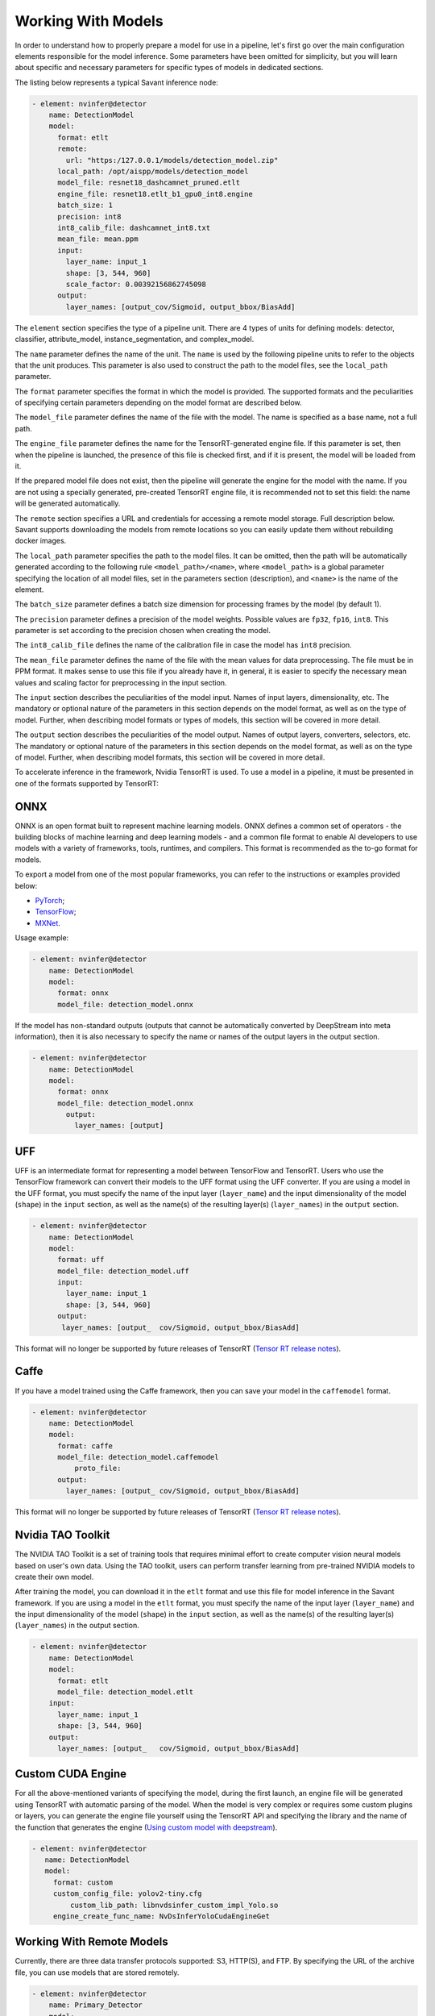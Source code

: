 Working With Models
===================

In order to understand how to properly prepare a model for use in a pipeline, let's first go over the main configuration elements responsible for the model inference. Some parameters have been omitted for simplicity, but you will learn about specific and necessary parameters for specific types of models in dedicated sections.

The listing below represents a typical Savant inference node:

.. code-block:: yaml

    - element: nvinfer@detector
        name: DetectionModel
        model:
          format: etlt
          remote:
            url: "https:/127.0.0.1/models/detection_model.zip"
          local_path: /opt/aispp/models/detection_model
          model_file: resnet18_dashcamnet_pruned.etlt
          engine_file: resnet18.etlt_b1_gpu0_int8.engine
          batch_size: 1
          precision: int8
          int8_calib_file: dashcamnet_int8.txt
          mean_file: mean.ppm
          input:
            layer_name: input_1
            shape: [3, 544, 960]
            scale_factor: 0.00392156862745098
          output:
            layer_names: [output_cov/Sigmoid, output_bbox/BiasAdd]

The ``element`` section specifies the type of a pipeline unit. There are 4 types of units for defining models: detector, classifier, attribute_model, instance_segmentation, and complex_model.

The ``name`` parameter defines the name of the unit. The ``name`` is used by the following pipeline units to refer to the objects that the unit produces. This parameter is also used to construct the path to the model files, see the ``local_path`` parameter.

The ``format`` parameter specifies the format in which the model is provided. The supported formats and the peculiarities of specifying certain parameters depending on the model format are described below.

The ``model_file`` parameter defines the name of the file with the model. The name is specified as a base name, not a full path.

The ``engine_file`` parameter defines the name for the TensorRT-generated engine file. If this parameter is set, then when the pipeline is launched, the presence of this file is checked first, and if it is present, the model will be loaded from it.

If the prepared model file does not exist, then the pipeline will generate the engine for the model with the name. If you are not using a specially generated, pre-created TensorRT engine file, it is recommended not to set this field: the name will be generated automatically.

The ``remote`` section specifies a URL and credentials for accessing a remote model storage. Full description below. Savant supports downloading the models from remote locations so you can easily update them without rebuilding docker images.

The ``local_path`` parameter specifies the path to the model files. It can be omitted, then the path will be automatically generated according to the following rule ``<model_path>/<name>``, where ``<model_path>`` is a global parameter specifying the location of all model files, set in the parameters section (description), and ``<name>`` is the name of the element.

The ``batch_size`` parameter defines a batch size dimension for processing frames by the model (by default 1).

The ``precision`` parameter defines a precision of the model weights. Possible values are ``fp32``, ``fp16``, ``int8``. This parameter is set according to the precision chosen when creating the model.

The ``int8_calib_file`` defines the name of the calibration file in case the model has ``int8`` precision.

The ``mean_file`` parameter defines the name of the file with the mean values for data preprocessing. The file must be in PPM format. It makes sense to use this file if you already have it, in general, it is easier to specify the necessary mean values and scaling factor for preprocessing in the input section.

The ``input`` section describes the peculiarities of the model input. Names of input layers, dimensionality, etc. The mandatory or optional nature of the parameters in this section depends on the model format, as well as on the type of model. Further, when describing model formats or types of models, this section will be covered in more detail.

The ``output`` section describes the peculiarities of the model output. Names of output layers, converters, selectors, etc. The mandatory or optional nature of the parameters in this section depends on the model format, as well as on the type of model. Further, when describing model formats, this section will be covered in more detail.

To accelerate inference in the framework, Nvidia TensorRT is used. To use a model in a pipeline, it must be presented in one of the formats supported by TensorRT:

ONNX
----

ONNX is an open format built to represent machine learning models. ONNX defines a common set of operators - the building blocks of machine learning and deep learning models - and a common file format to enable AI developers to use models with a variety of frameworks, tools, runtimes, and compilers. This format is recommended as the to-go format for models.

To export a model from one of the most popular frameworks, you can refer to the instructions or examples provided below:

* `PyTorch <https://pytorch.org/docs/stable/onnx.html>`_;
* `TensorFlow <https://github.com/onnx/tensorflow-onnx>`_;
* `MXNet <https://mxnet.apache.org/versions/1.9.1/api/python/docs/tutorials/deploy/export/onnx.html>`_.

Usage example:

.. code-block:: yaml

  - element: nvinfer@detector
      name: DetectionModel
      model:
        format: onnx
        model_file: detection_model.onnx

If the model has non-standard outputs (outputs that cannot be automatically converted by DeepStream into meta information), then it is also necessary to specify the name or names of the output layers in the output section.

.. code-block:: yaml

  - element: nvinfer@detector
      name: DetectionModel
      model:
        format: onnx
        model_file: detection_model.onnx
          output:
            layer_names: [output]


UFF
---

UFF is an intermediate format for representing a model between TensorFlow and TensorRT. Users who use the TensorFlow framework can convert their models to the UFF format using the UFF converter. If you are using a model in the UFF format, you must specify the name of the input layer (``layer_name``) and the input dimensionality of the model (``shape``) in the ``input`` section, as well as the name(s) of the resulting layer(s) (``layer_names``) in the ``output`` section.

.. code-block:: yaml

  - element: nvinfer@detector
      name: DetectionModel
      model:
        format: uff
        model_file: detection_model.uff
        input:
          layer_name: input_1
          shape: [3, 544, 960]
        output:
         layer_names: [output_	cov/Sigmoid, output_bbox/BiasAdd]


This format will no longer be supported by future releases of TensorRT (`Tensor RT release notes <https://docs.nvidia.com/deeplearning/tensorrt/release-notes/index.html#rel_7-0-0>`_).

Caffe
-----

If you have a model trained using the Caffe framework, then you can save your model in the ``caffemodel`` format.

.. code-block:: yaml

  - element: nvinfer@detector
      name: DetectionModel
      model:
        format: caffe
        model_file: detection_model.caffemodel
	    proto_file:
        output:
          layer_names: [output_	cov/Sigmoid, output_bbox/BiasAdd]


This format will no longer be supported by future releases of TensorRT (`Tensor RT release notes <https://docs.nvidia.com/deeplearning/tensorrt/release-notes/index.html#rel_7-0-0>`_).


Nvidia TAO Toolkit
------------------

The NVIDIA TAO Toolkit is a set of training tools that requires minimal effort to create computer vision neural models based on user's own data. Using the TAO toolkit, users can perform transfer learning from pre-trained NVIDIA models to create their own model.

After training the model, you can download it in the ``etlt`` format and use this file for model inference in the Savant framework. If you are using a model in the ``etlt`` format, you must specify the name of the input layer (``layer_name``) and the input dimensionality of the model (``shape``) in the ``input`` section, as well as the name(s) of the resulting layer(s) (``layer_names``) in the output section.

.. code-block:: yaml

  - element: nvinfer@detector
      name: DetectionModel
      model:
        format: etlt
        model_file: detection_model.etlt
      input:
        layer_name: input_1
        shape: [3, 544, 960]
      output:
        layer_names: [output_	cov/Sigmoid, output_bbox/BiasAdd]

Custom CUDA Engine
------------------

For all the above-mentioned variants of specifying the model, during the first launch, an engine file will be generated using TensorRT with automatic parsing of the model. When the model is very complex or requires some custom plugins or layers, you can generate the engine file yourself using the TensorRT API and specifying the library and the name of the function that generates the engine (`Using custom model with deepstream <https://docs.nvidia.com/metropolis/deepstream/dev-guide/text/DS_using_custom_model.html>`_).

.. code-block:: yaml

  - element: nvinfer@detector
     name: DetectionModel
     model:
       format: custom
       custom_config_file: yolov2-tiny.cfg
	   custom_lib_path: libnvdsinfer_custom_impl_Yolo.so
       engine_create_func_name: NvDsInferYoloCudaEngineGet


Working With Remote Models
--------------------------

Currently, there are three data transfer protocols supported: S3, HTTP(S), and FTP. By specifying the URL of the archive file, you can use models that are stored remotely.

.. code-block:: yaml

  - element: nvinfer@detector
      name: Primary_Detector
      model:
        format: caffe
        config_file:  ${oc.env:APP_PATH}/samples/nvidia_car_classification/dstest2_pgie_config.txt
        remote:
          url: s3://savant-data/models/Primary_Detector/Primary_Detector.zip
   		  checksum_url: s3://savant-data/models/Primary_Detector/Primary_Detector.md5
          parameters:
            endpoint: https://eu-central-1.linodeobjects.com

In this example, in the remote section, we specify:

* ``url`` - specifies where to download the archive file from;
* ``checksum_url`` - specifies the file that stores the md5 checksum for the archive; if the archive has not been updated, it will not be downloaded during the next module launch;
* ``parameters`` - a section that allows you to specify additional parameters for the S3, HTTP(S), or FTP protocols:
   * S3 protocol parameters: ``access_key``, ``secret_key``, ``endpoint``, ``region``;
   * HTTP(S) protocol parameters: ``username``, ``password``;
   * FTP protocol parameters: ``username``, ``password``.

All necessary files (model file in one of the formats described above, configuration, calibration, and other files that you specify when configuring the model) must be archived using one of the archivers (``gzip``, ``bzip2``, ``xz``, ``zip``). The must should contain all required model files.

The archive should contain a set of files. You can download an example model archive used in the `Nvidia car classification <https://github.com/insight-platform/Savant/tree/develop/samples/nvidia_car_classification>`_ example with the following command:

.. code-block:: bash

  aws --endpoint-url=https://eu-central-1.linodeobjects.com s3 cp s3://savant-data/models/Primary_Detector/Primary_Detector.zip .

You can find an example of using this model archive at the following `link <https://github.com/insight-platform/Savant/blob/develop/samples/nvidia_car_classification/module.yml#L20>`_.


